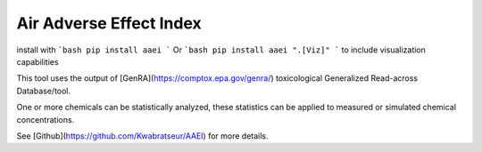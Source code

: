 Air Adverse Effect Index
------------------------

install with
```bash
pip install aaei
```
Or
```bash
pip install aaei ".[Viz]"
```
to include visualization capabilities

This tool uses the output of [GenRA](https://comptox.epa.gov/genra/) toxicological Generalized Read-across Database/tool.

One or more chemicals can be statistically analyzed, these statistics can be applied to measured or simulated chemical concentrations.

See [Github](https://github.com/Kwabratseur/AAEI) for more details.
